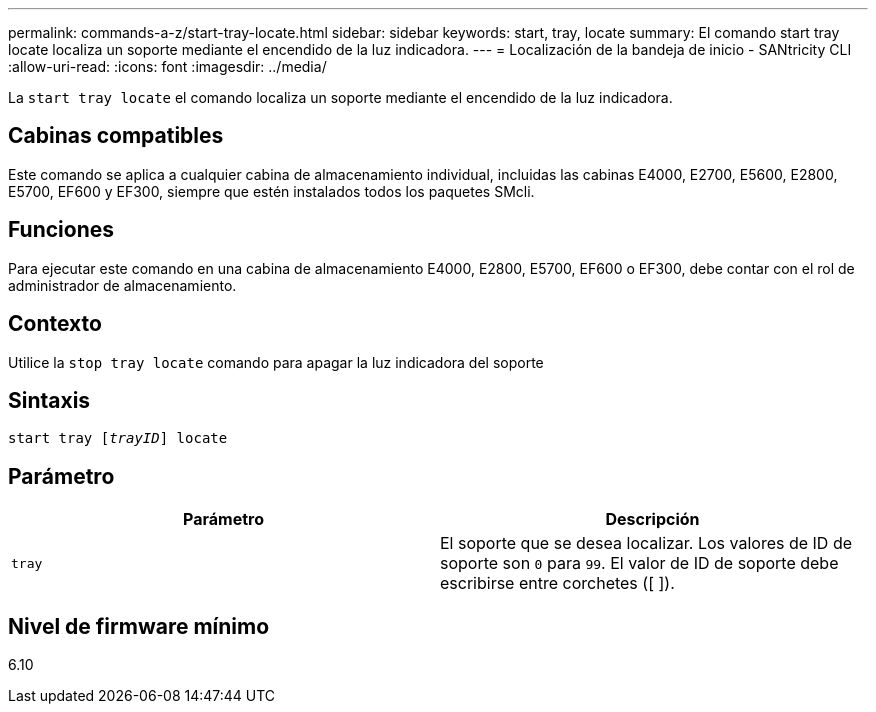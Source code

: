 ---
permalink: commands-a-z/start-tray-locate.html 
sidebar: sidebar 
keywords: start, tray, locate 
summary: El comando start tray locate localiza un soporte mediante el encendido de la luz indicadora. 
---
= Localización de la bandeja de inicio - SANtricity CLI
:allow-uri-read: 
:icons: font
:imagesdir: ../media/


[role="lead"]
La `start tray locate` el comando localiza un soporte mediante el encendido de la luz indicadora.



== Cabinas compatibles

Este comando se aplica a cualquier cabina de almacenamiento individual, incluidas las cabinas E4000, E2700, E5600, E2800, E5700, EF600 y EF300, siempre que estén instalados todos los paquetes SMcli.



== Funciones

Para ejecutar este comando en una cabina de almacenamiento E4000, E2800, E5700, EF600 o EF300, debe contar con el rol de administrador de almacenamiento.



== Contexto

Utilice la `stop tray locate` comando para apagar la luz indicadora del soporte



== Sintaxis

[source, cli, subs="+macros"]
----
pass:quotes[start tray [_trayID_]] locate
----


== Parámetro

[cols="2*"]
|===
| Parámetro | Descripción 


 a| 
`tray`
 a| 
El soporte que se desea localizar. Los valores de ID de soporte son `0` para `99`. El valor de ID de soporte debe escribirse entre corchetes ([ ]).

|===


== Nivel de firmware mínimo

6.10
